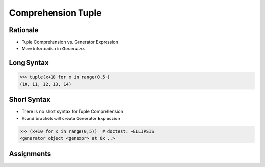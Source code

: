 Comprehension Tuple
===================


Rationale
---------
* Tuple Comprehension vs. Generator Expression
* More information in `Generators`


Long Syntax
-----------
>>> tuple(x+10 for x in range(0,5))
(10, 11, 12, 13, 14)


Short Syntax
------------
* There is no short syntax for Tuple Comprehension
* Round brackets will create Generator Expression

>>> (x+10 for x in range(0,5))  # doctest: +ELLIPSIS
<generator object <genexpr> at 0x...>


Assignments
-----------
.. todo:: Create Assignments
